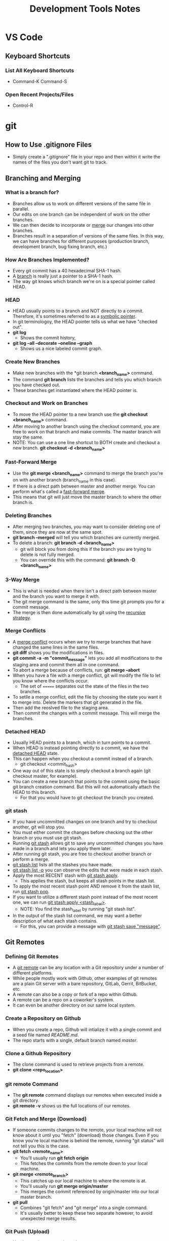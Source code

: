 #+TITLE: Development Tools Notes

* VS Code
** Keyboard Shortcuts
*** List All Keyboard Shortcuts
- Command-K Command-S
*** Open Recent Projects/Files
- Control-R

* git
** How to Use .gitignore Files
- Simply create a ".gitignore" file in your repo and then within it write the names of the files you don't want git to track.
** Branching and Merging
*** What is a branch for?
- Branches allow us to work on different versions of the same file in parallel.
- Our edits on one branch can be independent of work on the other branches.
- We can then decide to incorporate or _merge_ our changes into other branches.
- Branches result in a separation of versions of the same files. In this way, we can have branches for different purposes (production branch, development branch, bug fixing branch, etc.)
*** How Are Branches Implemented?
- Every git commit has a 40 hexadecimal SHA-1 hash.
- A _branch_ is really just a pointer to a SHA-1 hash.
- The way git knows which branch we're on is a special pointer called HEAD.
*** HEAD
- HEAD usually points to a branch and NOT directly to a commit. Therefore, it's sometimes referred to as a _symbolic pointer_.
- In git terminologoy, the HEAD pointer tells us what we have "checked out".
- *git log*
  + Shows the commit history,
- *git log --all --decorate --oneline --graph*
  + Shows us a nice labeled commit graph.
*** Create New Branches
- Make new branches with the *git branch *<branch_name>* command.
- The command *git branch* lists the branches and tells you which branch you have checked out.
- These branches get instantiated where the HEAD pointer is.
*** Checkout and Work on Branches
- To move the HEAD pointer to a new branch use the *git checkout <branch_name>* command.
- After moving to another branch using the checkout command, you are free to work on that branch and make commits. The master branch will stay the same.
- NOTE: You can use a one line shortcut to BOTH create and checkout a new branch. *git checkout -d <branch_name>*
*** Fast-Forward Merge
- Use the *git merge <branch_name>* command to merge the branch you're on with another branch (branch_name in this case).
- If there is a direct path between master and another merge. You can perform what's called a _fast-forward merge_.
- This means that git will just move the master branch to where the other branch is.
*** Deleting Branches
- After merging two branches, you may want to consider deleting one of them, since they are now at the same spot.
- *git branch --merged* will tell you which branches are currently merged.
- To delete a branch: *git branch -d <branch_name>*
  + git will block you from doing this if the branch you are trying to delete is not fully merged.
  + You can override this with the command: *git branch -D <branch_name>*
*** 3-Way Merge
- This is what is needed when there isn't a direct path between master and the branch you want to merge it with.
- The git merge command is the same, only this time git prompts you for a commit message.
- The merge is then done automatically by git using the _recursive strategy_.
*** Merge Conflicts
- A _merge conflict_ occurs when we try to merge branches that have changed the same lines in the same files.
- *git diff* shows you the modifications in files.
- *git commit -a -m "commit_message"* lets you add all modifications to the staging area and commit them all in one command.
- To abort a merge because of conflicts, run: *git merge --abort*
- When you have a file with a merge conflict, git will modify the file to let you know where the conflicts occur.
  + The set of ======= separates out the state of the files in the two branches.
- To setlle a merge conflict, edit the file by choosing the state you want it to merge into. Delete the markers that git generated in the file.
- Then add the reoslved file to the staging area.
- Then commit the changes with a commit message. This will merge the branches.
*** Detached HEAD
- Usually HEAD points to a branch, which in turn points to a commit.
- When HEAD is instead pointing directly to a commit, we have the _detached HEAD_ state.
- This can happen when you checkout a commit instead of a branch.
  + git checkout <commit_hash>
- One way out of this state is to simply checkout a branch again (git checkout master, for example).
- You can create a new branch that points to the commit using the basic git branch creation command. But this will not automatically attach the HEAD to this branch.
  + For that you would have to git checkout the branch you created.
*** git stash
- If you have uncommitted changes on one branch and try to checkout another, git will stop you.
- You must either commit the changes before checking out the other branch or you must use git stash.
- Running _git stash_ allows git to save any uncommitted changes you have made in a branch and lets you apply them later.
- After running git stash, you are free to checkout another branch or perform a merge.
- _git stash list_ lists all the stashes you have made.
- _git stash list -p_ you can observe the edits that were made in each stash.
- Apply the most RECENT stash with _git stash apply_.
  + This applies the stash, but keeps all stash points in the stash list.
- To apply the most recent stash point AND remove it from the stash list, run _git stash pop_.
- If you want to utilize a different stash point instead of the most recent one, we can run _git stash apply <stash_label>_.
  + NOTE: You find the stash_label by running "git stash list".
- In the output of the stash list command, we may want a better description of what each stash contains.
  + For this, you can provide a message with _git stash save "message"_.
** Git Remotes
*** Defining Git Remotes
- A _git remote_ can be any location with a Git repository under a number of different platforms.
- While people mostly work with Github, other examples of git remotes are a plain Git server with a bare repository, GitLab, Gerrit, BitBucket, etc.
- A remote can also be a copy or fork of a repo within Github.
- A remote can be a repo on a coworker's system.
- It can even be another directory on our same local system.
*** Create a Repository on Github
- When you create a repo, Github will intialize it with a single commit and a seed file named /README.md/.
- The repo starts with a single, default branch named /master/.
*** Clone a Github Repository
- The clone command is used to retrieve projects from a remote.
- *git clone <repo_location>*
*** git remote Command
- The *git remote* command displays our remotes when executed inside a git directory.
- *git remote -v* shows us the full locations of our remotes.
*** Git Fetch and Merge (Download)
- If someone commits changes to the remote, your local machine will not know about it until you "fetch" (download) those changes. Even if you know you're local machine is behind the remote, running "git status" will not tell you this is the case.
- *git fetch <remote_name>*
  + You'll usually run *git fetch origin*
  + This fetches the commits from the remote down to your local machine.
- *git merge <remote_branch>*
  + This catches up our local machine to where the remote is at.
  + You'll usually run *git merge origin/master*
  + This merges the commit referenced by origin/master into our local master branch.
- *git pull*
  + Combines "git fetch" and "git merge" into a single command.
  + It's usually better to keep these two separate however, to avoid unexpected merge results.
*** Git Push (Upload)
- Used to push our commits to the remote.
- *git push origin master*
  + Push the local commits onto the "origin" remote's "master" branch.
*** Remote-Tracking Branches
- When listing the branches in a git repo, you may notice that you have a set of local branches (such as 'master') and a set of remote branches (such as 'origin/master', with 'origin' being the name of the remote in this case).
- The branch 'origin/master' is a specialized branch, it is called a _remote-tracking branch_.
  + The job of this remote-tracking branch is to tell us what the master branch looks like at origin (the remote).
  + By comparing the commit location of thr origin/master branch and your local master branch, you can tell whether your local machine is in "sync" with the remote.
- You can git checkout the origin/master branch to see where things stand on the remote, but it leads to a detached head state and normally you should just stay on your standard local branches.
*** Github Forks
- A _fork_ creates a copy of a repo in Github. You can then clone this copy onto your local machine.
  + This is useful if you don't have access to modify a remote repo.
- Simply click the "Fork" button on the Github page of the repo you would like to make a copy of.
- Upstream
  + After forking a repo, there's a good chance you'll still want to stay in syc with the original repo.
  + To do this, you'll need a second git remote. The "origin" remote will point to your personal fork of the repo, and the "upstream" remote will point to the original repo.
*** Add and Remove Remote Repositories
**** Adding a Remote
- *git remote add <remote_name> <remote_location>*
**** Removing a Remote
- *git remote remove <remote_name>*
*** Staying in Sync with Upstream
- First, you need to fetch any changes from the upstream with *git fetch <upstream_remote>*
- Then, merge the changes from the upstream to the local machine with *git merge upstream/master*
  + This command merges the commit from upstream in the master branch into our local master branch.
- Finally, sync up the changes to your fork remote reposiotry with *git push origin master*
  + In this case the forked remote is named "origin".
*** Remote Branches
- After forking a project, you can create a new branch to change some feature in the project. Then, you push the changes onto your forked remote.
- Now, you would like to request the owner of the original project to merge your new branch onto the master branch of the repo. For this, you need to issue a _pull request_.
- If the owner accepts your modifications into the original repo, you can do some cleanup by deleting the new branch both locally and in your forked remote. You can also re-sync the master branches both locally and in Github.
- To display remote tracking branches: *git branch -a* OR *git branch -r*
- To issue a pull request:
  + In Github, go to the branch you want to merge into the original repo.
  + Click on the "New pull request" button.
  + [OPTIONAL] Update your commit message and provide additional details in the text field.
  + Click on the "Create Pull Request" button.

** How to Undo Mistakes With Git Using the Command Line
[[youtube:lX9hsdsAeTk][Video Link]]
*** Discard All Local Changes in a File
- You want to discard all the uncommitted changes in a file and get back the last COMMITTED version of the file.
- *git restore <filename>*
- WARNING: Discarding uncommitted local changes cannot be undone!!
*** Restoring a Deleted File
- Same command as discarding local changes.
- *git restore <deleted_filename>*
*** Discarding Chunks/Lines in a File
- *git restore -p <filename>*
  + The -p flag allows you to go down to the "patch" level and address different chunks/pieces of code.
  + When you run this command, git steps through every chunk of changes that you made and asks you if you would like to discard them.
*** Discarding All Local Changes
- Undo everything you've done since the last commit.
- *git restore .*
- Again, be careful with this command! You cannot undo the discarding of local changes!
*** Fixing the Last Commit
**** Fixing typos in the commit message:
- *git commit --amend -m "New commit message!"*
**** Adding a change to the previous commit:
- First, stage the file/s you would have liked to be a part of the previous commit.
- Then use the command: *git commit --amend --no-edit*
- The --no-edit flag will allow you to make the amendment to your commit without changing its commit message.
**** WARNING: Don't Amend Public Commits
- Amended commits are actually entirely new commits and the previous commit will no longer be on your current branch.
- Avoid amending a commit that other developers have based their work on.
- This is a confusing situation for developers to be in and it’s complicated to recover from.
- In a nutshell, don't change the commit if someone is basing their current work on it.
*** What "Rewriting History" Means
- When you amend a commit, git creates a new commit hash and replaces it with the old commit.
*** Reverting a Commit in the Middle
- *git revert <commit_hash>*
- The 'commit_hash' is the hash of the commit you want to revert.
- This command opens up your editor before going through.
  + This is because 'git revert' creates a new commit, and thus you have the option to provide a commit message.
  + Git gives you a default commit message which references the commit you are reverting.
*** Resetting to an Old Revision
- Essentially, we want to go back to an older commit and forget/delete everything that has been committed after it.
- *git reset --hard <commit_hash>*
  + The '--hard' option means that no local changes should survive. This gives you a completely clean working copy.
- *git reset --mixed <commit_has>*
  + The '--mixed' option maintains all the local changes that were present in the commit you're rolling back from.
*** Resetting a File to an Old Revision
- This deals with the situation in which you know a file was good at some point, but not in the current version. So, you want to turn back time just for that single file.
- *git restore --source <commit_hash> <filename>*
  + The 'commit_hash' in this case references the committed version of the file you want to go back to.
*** The Reflog
- The _Reflog_ is a journal that logs every movement of the HEAD pointer.
*** Recovering Deleted Commits
- You may want to do this for example when we rolled back some commits. If you realize that was a mistake, you may start panicking when you realize that those commits you rolled back from were deleted.
- Don't panick too much though, because we can use the Reflog to get those commits back!
- To open up the reflog journal: *git reflog*
  + It's ordered chronologically, so the most recent actions are at the top.
  + It shows you all the commit hashes that HEAD has pointed to.
- Once, you find the commit hash you want to go back to, you could do another git reset, but it would probably be a better idea to start a new branch at that specific hash with *git branch <branch_name> <commit_hash>*
*** Recovering a Deleted Branch
- Example of when you may need to do this: You think you don't need a feature branch anymore, you (force) delete it (even though there's a commit on the branch that isn't present anywhere else), you notice it was a bad idea, you panic!
- Using the reflog, find the commit hash before you deleted the branch.
- Then, *git branch <branch_name> <commit_hash>*
  + You want to give this new branch the same name as the old one.
*** Moving a Commit to a New Branch
- This is useful when you realize you should've created a new branch BEFORE committing.
- Many teams have a convention that you shouldn't commit to a long-running branch like 'master' or 'develop', those branches should only receive commits by integration (merging or rebasing).
- Two Steps to solve this:
  1) Create the new branch
     - *git branch <branch_name>*
  2) Cleanup the branch you wrongly committed to
     - *git reset HEAD~1 --hard*
     - NOTE: 'HEAD~1' means 1 commit behind what HEAD is currently pointing to.
*** Moving a Commit to a Different Branch
- Slightly different problem. You still want to move the commit to a different branch, only this time, the branch in question ALREADY exists.
- Steps:
  1) Checkout the branch where you want the commit to be moved to:
     - *git checkout <branch_name>*
  2) Move that commit to this branch using _git cherry-pick_:
     - *git cherry-pick <commit_hash>*
  3) Cleanup the branch where the commit was originally:
     - *git checkout <other_branch_name>*
     - *git reset --hard HEAD~1*
*** Interactive Rebase: An Overview of What You Can Do
- You can edit old commit messages, delete commits, combine multiple commits into one, split commits, etc.
*** Interactive Rebase: How It Works in General
1) How far back do you want to go? What should be the "_base_" commit?
2) Start the Interactive Rebase session:
   - *git rebase -i HEAD~3*, for example.
3) In the editor, only determine which _actions_ you want to perform. Don't change commit data in this step, yet!
   - NOTICE: Commits are in "reverse" order!
*** Editing Old Commit Message with Interactive Rebase
- We've changed old commit messages before using git amend, but that only works when changing the /previous/ commit. If we want to go further back in the commit log, we need to use interactive rebase.
- Interactive Rebase Steps:
  1) Determine how far back you want to go in the commit log:
     - *NOTE: You want to go back to at LEAST the /parent/ commit eg. one commit before the commit you want to edit.*
  2) Start the Interactive Rebase session:
     - *git rebase -i <commit_hash>*
  3) In the editor, edit in the action you want to perform on the desired commit. In this case, replace "pick" with _reword_ on the line of the desired commit hash.
  4) Save and close the rebase file.
  5) Edit the commit message in the pop up editor.
*** Deleting Old Commits with Interactive Rebase
- Start the interactive rebase session at the parent of the commit you want to delete.
- Replace "pick" with "_drop_" (action keyword for deleting a commit).
- Save and close the editor and the commit should be deleted.
*** Squashing Multiple Commits Into One
- After moving back to the parent commit and starting the interactive rebase session, markup FIRST commit in the couplet you want to squash with the "_squash_" action keyword.
- NOTE: When you mark one commit with the squash keyword, the commit directly before it is the one that gets squashed with it.
  + In terms of the rebase editor, if you mark the commit at line 2 with the squash keyword, the commit that gets squashed with it is the one at line 1.
- You will then get a pop up editor for entering the commit message to this new, combined commit.
*** Adding Changes to an Old Commit with Interactive Rebase
- If you forgot to commit something or simply made a mistake in an old commit, you could simply issue a new commit with the added changes, but this "band-aid commit" can make your commit logs less organized and harder to read.
- Therefore, you want to go back in time and just add the needed changes to the commit itself.
- Steps:
  1) Add the changes to the staging area.
  2) *git commit --fixup <commit_hash>*
  3) *git rebase -i <parent_commit_hash> --autosquash*
     - We don't need to do anything in the rebase editor!
     - NOTE: The "_fixup_" action keyword combines commits with the line above, similar to "squash".
*** Splitting/Editing An Old Commit With Interactive Rebase
- This case deals with splitting one commit into multiple new commits.
- Lecture only shows how to do this in the Git Tower GUI :(
*** REMINDER: Don't Rewrite Commits That You Have Already Shared!!
- Do NOT reqrite commit history that has already been pushed to a remote repository!
- Use these actions with care: Amending Commits, Rebase, Interactive Rebase, Reset, etc.
- Use these tools to clean up LOCAL history, BEFORE pushing to a remote.

* ssh
** What is SSH and Public-Key Cryptography?
- When you create a key, you breka it into two pieces.
  + One part functions as a lock.
  + The other part as a key.
- You then take the "lock" part and place it on various other machines to idenitfy yourself.
- Then take the "key" part and keep it to yourself.
- Now, anywhere that the "lock" is you can prove to that machine that you have the only "key" that fits the lock and makes it turn.
- In public-key cryptography terminology, the "lock" we've been referring to is called a _public key_ and the "key" we've been referring to is called a _private key_.
** Generating SSH Public and Private Keys
*** Generating a Key
- Run the command *ssh-keygen* to generate the key.
- The public key will be stored in a file called "id_rsa.pub" in your home directories .ssh folder.
- The private key will be stored in a file called "id_rsa" in the same folder.
*** Passphrases (And Other General Security Features of SSH Keys)
- After running the ssh-keygen command, you have the option to have a passphrase for your RSA key.
- You don't need to have a passphrase, but the advantage to having one is that if someone is able to read your private key, they are unable to use it.
- Security Tips When Using SSH Keys
  1) Don't just use the same key across all machines and users. Generate each user on each machine (that needs to do this kind of thing) its own key pair. This will let you keep fine grained control on what is able to ssh where.
  2) When adding the key to your authorized_keys file, you can lock it down to only be able to run a specific command, or use it only from a specific host.
     - Look at the ssh manpage and search for "command=" and "from="
     - Ex) from="1.2.3.4",command="/path/to/executable argument" ssh-rsa key name
** Saving Public SSH Key on the Client System
- From within the client system you need to create a .ssh folder in the home directory.
- Then in the .ssh folder, create a file named "authorized_keys".
- Paste the contents of the public key file (id_rsa.pub) in this file.
** Using SSH Agent to Login Without Passwords
- An agent allows us to have password protected SSH keys within our system, but doesn't ask for that password when logging into client systems if you have already entered that password once in your local system.
- Adding a key to the SSH Agent
  + *ssh-add <path_to_private_key>*
  + REMEMBER: The path to the private key is stored in ~/.ssh
- Listing the Identities Stored in the SSH Agent
  + *ssh-add -l*
** How to Pipe Authentication Keys From Local to Client System
- An easy way to see if you have your ssh keys set up properly:
  + ssh git@github.com
- When you're using the ssh agent at your local machine AND you trust the machine you're hooping to to send the authentication key through it, then you can edit your local copy of _~/.ssh/config_
  + Ex)
        Host *.cs.rutgers.edu
          User osn4
          ForwardAgent yes
  + The "ForwardAgent yes" part of the config file is what allows your local machine to send private keys through to client machines.

* Docker
** Running Docker on a Mac
- This would work essentially the same way as on a Windows machine.
- Docker Desktop (install the MacOS version) would create a Linux virtual machine behind the scenes.
- That Linux VM will also have Docker running inside of it.
- And VS Code knows how to interact with that VM in a way that is explicitly defined in the _Dockerfile_.
** Dockerfile
- Defines a specific configuration of a Linux OS.
- If you want to "save" the status of a Linux VM you're working on, you can't just hit a save button, but rather you would modify the Dockerfile to include the changes you would like to see the next time you create that specific Linux VM.

